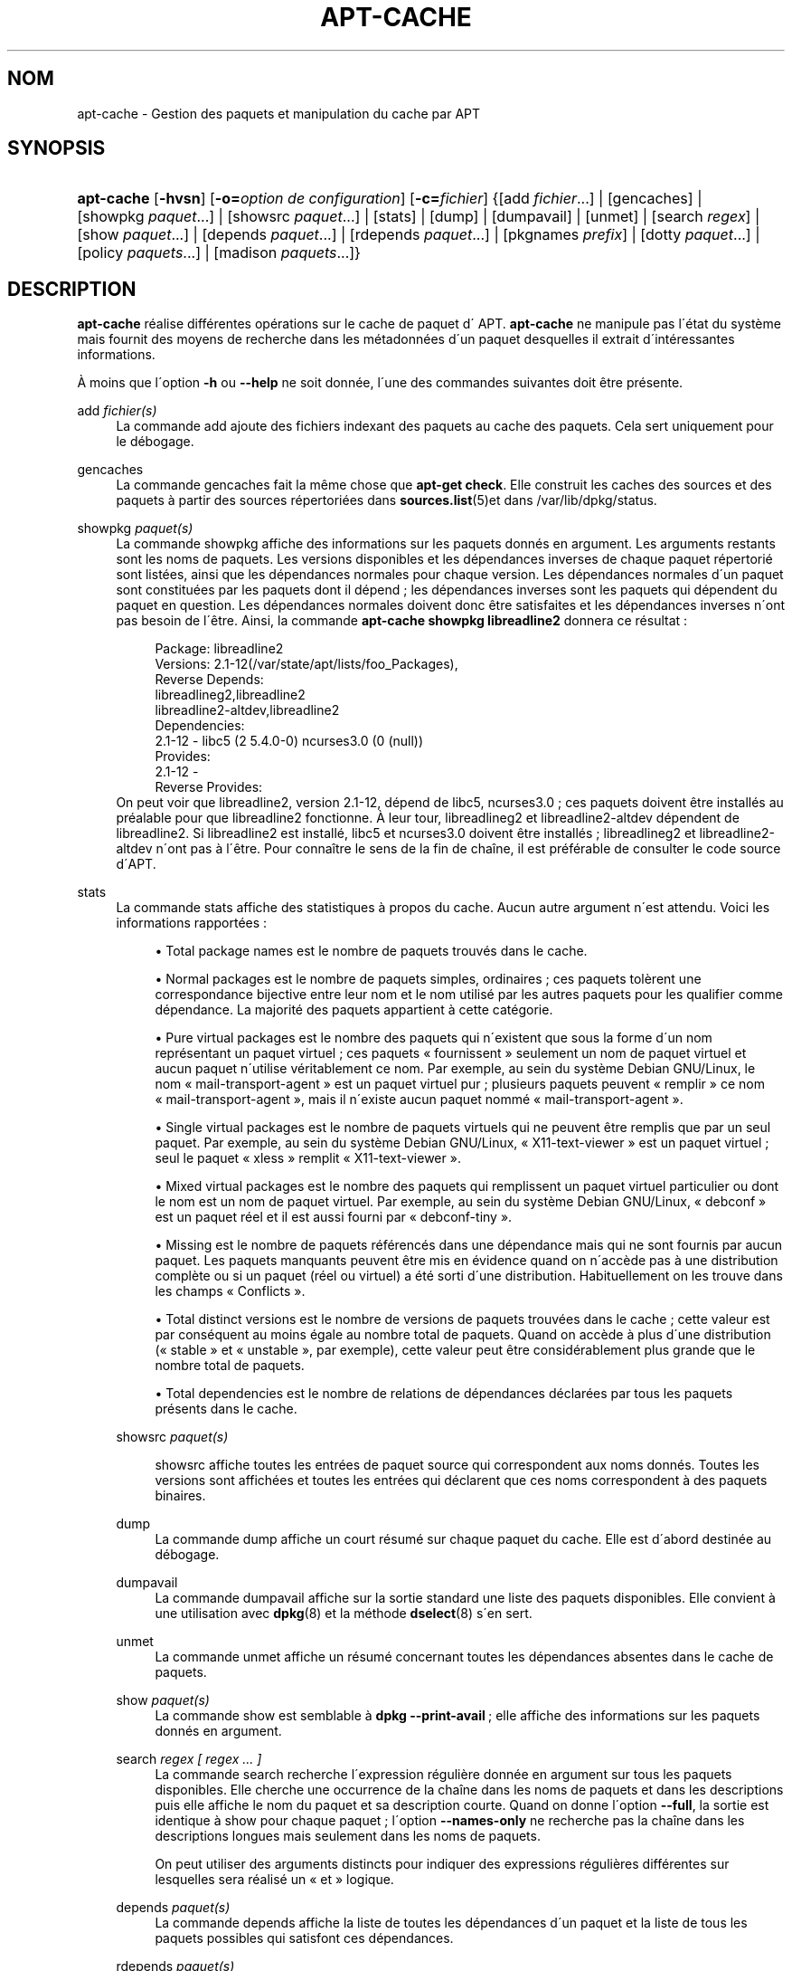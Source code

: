 '\" t
.\"     Title: apt-cache
.\"    Author: Jason Gunthorpe
.\" Generator: DocBook XSL Stylesheets v1.75.1 <http://docbook.sf.net/>
.\"      Date: 29 F\('evrier 2004
.\"    Manual: [FIXME: manual]
.\"    Source: Linux
.\"  Language: French
.\"
.TH "APT\-CACHE" "8" "29 F\('evrier 2004" "Linux" "[FIXME: manual]"
.\" -----------------------------------------------------------------
.\" * set default formatting
.\" -----------------------------------------------------------------
.\" disable hyphenation
.nh
.\" disable justification (adjust text to left margin only)
.ad l
.\" -----------------------------------------------------------------
.\" * MAIN CONTENT STARTS HERE *
.\" -----------------------------------------------------------------
.SH "NOM"
apt-cache \- Gestion des paquets et manipulation du cache par APT
.SH "SYNOPSIS"
.HP \w'\fBapt\-cache\fR\ 'u
\fBapt\-cache\fR [\fB\-hvsn\fR] [\fB\-o=\fR\fB\fIoption\ de\ configuration\fR\fR] [\fB\-c=\fR\fB\fIfichier\fR\fR] {[add\ \fIfichier\fR...] | [gencaches] | [showpkg\ \fIpaquet\fR...] | [showsrc\ \fIpaquet\fR...] | [stats] | [dump] | [dumpavail] | [unmet] | [search\ \fIregex\fR] | [show\ \fIpaquet\fR...] | [depends\ \fIpaquet\fR...] | [rdepends\ \fIpaquet\fR...] | [pkgnames\ \fIprefix\fR] | [dotty\ \fIpaquet\fR...] | [policy\ \fIpaquets\fR...] | [madison\ \fIpaquets\fR...]}
.SH "DESCRIPTION"
.PP

\fBapt\-cache\fR
r\('ealise diff\('erentes op\('erations sur le cache de paquet d\' APT\&.
\fBapt\-cache\fR
ne manipule pas l\'\('etat du syst\(`eme mais fournit des moyens de recherche dans les m\('etadonn\('ees d\'un paquet desquelles il extrait d\'int\('eressantes informations\&.
.PP
\(`A moins que l\'option
\fB\-h\fR
ou
\fB\-\-help\fR
ne soit donn\('ee, l\'une des commandes suivantes doit \(^etre pr\('esente\&.
.PP
add \fIfichier(s)\fR
.RS 4
La commande
add
ajoute des fichiers indexant des paquets au cache des paquets\&. Cela sert uniquement pour le d\('ebogage\&.
.RE
.PP
gencaches
.RS 4
La commande
gencaches
fait la m\(^eme chose que
\fBapt\-get check\fR\&. Elle construit les caches des sources et des paquets \(`a partir des sources r\('epertori\('ees dans
\fBsources.list\fR(5)et dans
/var/lib/dpkg/status\&.
.RE
.PP
showpkg \fIpaquet(s)\fR
.RS 4
La commande
showpkg
affiche des informations sur les paquets donn\('es en argument\&. Les arguments restants sont les noms de paquets\&. Les versions disponibles et les d\('ependances inverses de chaque paquet r\('epertori\('e sont list\('ees, ainsi que les d\('ependances normales pour chaque version\&. Les d\('ependances normales d\'un paquet sont constitu\('ees par les paquets dont il d\('epend\ \&; les d\('ependances inverses sont les paquets qui d\('ependent du paquet en question\&. Les d\('ependances normales doivent donc \(^etre satisfaites et les d\('ependances inverses n\'ont pas besoin de l\'\(^etre\&. Ainsi, la commande
\fBapt\-cache showpkg libreadline2\fR
donnera ce r\('esultat\ \&:
.sp
.if n \{\
.RS 4
.\}
.nf
Package: libreadline2
Versions: 2\&.1\-12(/var/state/apt/lists/foo_Packages),
Reverse Depends: 
  libreadlineg2,libreadline2
  libreadline2\-altdev,libreadline2
Dependencies:
2\&.1\-12 \- libc5 (2 5\&.4\&.0\-0) ncurses3\&.0 (0 (null))
Provides:
2\&.1\-12 \- 
Reverse Provides: 
.fi
.if n \{\
.RE
.\}
On peut voir que libreadline2, version 2\&.1\-12, d\('epend de libc5, ncurses3\&.0\ \&; ces paquets doivent \(^etre install\('es au pr\('ealable pour que libreadline2 fonctionne\&. \(`A leur tour, libreadlineg2 et libreadline2\-altdev d\('ependent de libreadline2\&. Si libreadline2 est install\('e, libc5 et ncurses3\&.0 doivent \(^etre install\('es\ \&; libreadlineg2 et libreadline2\-altdev n\'ont pas \(`a l\'\(^etre\&. Pour conna\(^itre le sens de la fin de cha\(^ine, il est pr\('ef\('erable de consulter le code source d\'APT\&.
.RE
.PP
stats
.RS 4
La commande
stats
affiche des statistiques \(`a propos du cache\&. Aucun autre argument n\'est attendu\&. Voici les informations rapport\('ees\ \&:
.sp
.RS 4
.ie n \{\
\h'-04'\(bu\h'+03'\c
.\}
.el \{\
.sp -1
.IP \(bu 2.3
.\}

Total package names
est le nombre de paquets trouv\('es dans le cache\&.
.RE
.sp
.RS 4
.ie n \{\
\h'-04'\(bu\h'+03'\c
.\}
.el \{\
.sp -1
.IP \(bu 2.3
.\}

Normal packages
est le nombre de paquets simples, ordinaires\ \&; ces paquets tol\(`erent une correspondance bijective entre leur nom et le nom utilis\('e par les autres paquets pour les qualifier comme d\('ependance\&. La majorit\('e des paquets appartient \(`a cette cat\('egorie\&.
.RE
.sp
.RS 4
.ie n \{\
\h'-04'\(bu\h'+03'\c
.\}
.el \{\
.sp -1
.IP \(bu 2.3
.\}

Pure virtual packages
est le nombre des paquets qui n\'existent que sous la forme d\'un nom repr\('esentant un paquet virtuel\ \&; ces paquets \(Fo\ \&fournissent\ \&\(Fc seulement un nom de paquet virtuel et aucun paquet n\'utilise v\('eritablement ce nom\&. Par exemple, au sein du syst\(`eme Debian GNU/Linux, le nom \(Fo\ \&mail\-transport\-agent\ \&\(Fc est un paquet virtuel pur\ \&; plusieurs paquets peuvent \(Fo\ \&remplir\ \&\(Fc ce nom \(Fo\ \&mail\-transport\-agent\ \&\(Fc, mais il n\'existe aucun paquet nomm\('e \(Fo\ \&mail\-transport\-agent\ \&\(Fc\&.
.RE
.sp
.RS 4
.ie n \{\
\h'-04'\(bu\h'+03'\c
.\}
.el \{\
.sp -1
.IP \(bu 2.3
.\}

Single virtual packages
est le nombre de paquets virtuels qui ne peuvent \(^etre remplis que par un seul paquet\&. Par exemple, au sein du syst\(`eme Debian GNU/Linux, \(Fo\ \&X11\-text\-viewer\ \&\(Fc est un paquet virtuel\ \&; seul le paquet \(Fo\ \&xless\ \&\(Fc remplit \(Fo\ \&X11\-text\-viewer\ \&\(Fc\&.
.RE
.sp
.RS 4
.ie n \{\
\h'-04'\(bu\h'+03'\c
.\}
.el \{\
.sp -1
.IP \(bu 2.3
.\}

Mixed virtual packages
est le nombre des paquets qui remplissent un paquet virtuel particulier ou dont le nom est un nom de paquet virtuel\&. Par exemple, au sein du syst\(`eme Debian GNU/Linux, \(Fo\ \&debconf\ \&\(Fc est un paquet r\('eel et il est aussi fourni par \(Fo\ \&debconf\-tiny\ \&\(Fc\&.
.RE
.sp
.RS 4
.ie n \{\
\h'-04'\(bu\h'+03'\c
.\}
.el \{\
.sp -1
.IP \(bu 2.3
.\}

Missing
est le nombre de paquets r\('ef\('erenc\('es dans une d\('ependance mais qui ne sont fournis par aucun paquet\&. Les paquets manquants peuvent \(^etre mis en \('evidence quand on n\'acc\(`ede pas \(`a une distribution compl\(`ete ou si un paquet (r\('eel ou virtuel) a \('et\('e sorti d\'une distribution\&. Habituellement on les trouve dans les champs \(Fo\ \&Conflicts\ \&\(Fc\&.
.RE
.sp
.RS 4
.ie n \{\
\h'-04'\(bu\h'+03'\c
.\}
.el \{\
.sp -1
.IP \(bu 2.3
.\}

Total distinct versions
est le nombre de versions de paquets trouv\('ees dans le cache\ \&; cette valeur est par cons\('equent au moins \('egale au nombre total de paquets\&. Quand on acc\(`ede \(`a plus d\'une distribution (\(Fo\ \&stable\ \&\(Fc et \(Fo\ \&unstable\ \&\(Fc, par exemple), cette valeur peut \(^etre consid\('erablement plus grande que le nombre total de paquets\&.
.RE
.sp
.RS 4
.ie n \{\
\h'-04'\(bu\h'+03'\c
.\}
.el \{\
.sp -1
.IP \(bu 2.3
.\}

Total dependencies
est le nombre de relations de d\('ependances d\('eclar\('ees par tous les paquets pr\('esents dans le cache\&.
.RE
.RS 4
.RE
.PP
showsrc \fIpaquet(s)\fR
.RS 4

showsrc
affiche toutes les entr\('ees de paquet source qui correspondent aux noms donn\('es\&. Toutes les versions sont affich\('ees et toutes les entr\('ees qui d\('eclarent que ces noms correspondent \(`a des paquets binaires\&.
.RE
.PP
dump
.RS 4
La commande
dump
affiche un court r\('esum\('e sur chaque paquet du cache\&. Elle est d\'abord destin\('ee au d\('ebogage\&.
.RE
.PP
dumpavail
.RS 4
La commande
dumpavail
affiche sur la sortie standard une liste des paquets disponibles\&. Elle convient \(`a une utilisation avec
\fBdpkg\fR(8)
et la m\('ethode
\fBdselect\fR(8)
s\'en sert\&.
.RE
.PP
unmet
.RS 4
La commande
unmet
affiche un r\('esum\('e concernant toutes les d\('ependances absentes dans le cache de paquets\&.
.RE
.PP
show \fIpaquet(s)\fR
.RS 4
La commande
show
est semblable \(`a
\fBdpkg \-\-print\-avail\fR\ \&; elle affiche des informations sur les paquets donn\('es en argument\&.
.RE
.PP
search \fIregex [ regex \&.\&.\&. ]\fR
.RS 4
La commande
search
recherche l\'expression r\('eguli\(`ere donn\('ee en argument sur tous les paquets disponibles\&. Elle cherche une occurrence de la cha\(^ine dans les noms de paquets et dans les descriptions puis elle affiche le nom du paquet et sa description courte\&. Quand on donne l\'option
\fB\-\-full\fR, la sortie est identique \(`a
show
pour chaque paquet\ \&; l\'option
\fB\-\-names\-only\fR
ne recherche pas la cha\(^ine dans les descriptions longues mais seulement dans les noms de paquets\&.
.sp
On peut utiliser des arguments distincts pour indiquer des expressions r\('eguli\(`eres diff\('erentes sur lesquelles sera r\('ealis\('e un \(Fo\ \&et\ \&\(Fc logique\&.
.RE
.PP
depends \fIpaquet(s)\fR
.RS 4
La commande
depends
affiche la liste de toutes les d\('ependances d\'un paquet et la liste de tous les paquets possibles qui satisfont ces d\('ependances\&.
.RE
.PP
rdepends \fIpaquet(s)\fR
.RS 4
La commande
rdepends
affiche la liste de toutes les d\('ependances inverses d\'un paquet\&.
.RE
.PP
pkgnames \fI[ prefix ]\fR
.RS 4
Cette commande affiche le nom de chaque paquet du syst\(`eme\&. Un pr\('efixe pour filtrer la liste des noms peut \(^etre donn\('e en argument\&. La sortie est appropri\('ee \(`a une utilisation au sein d\'une fonction compl\(`ete de shell\ \&; elle est produite tr\(`es rapidement\&. On utilise au mieux cette commande avec l\'option
\fB\-\-generate\fR\&.
.RE
.PP
dotty \fIpaquet(s)\fR
.RS 4
La commande
dotty
prend une liste de paquets sur la ligne de commande et affiche une sortie appropri\('ee \(`a une utilisation par la commande dotty du paquet
\m[blue]\fBGraphViz\fR\m[]\&\s-2\u[1]\d\s+2\&. Il en r\('esulte un ensemble de noeuds et d\'arcs repr\('esentant les relations entre les paquets\&. Par d\('efaut les paquets donn\('es en argument suivent toutes leurs d\('ependances, ce qui peut produire un graphe tr\(`es volumineux\&. Pour limiter la sortie aux seuls paquets list\('es sur la ligne de commande, positionnez l\'option
APT::Cache::GivenOnly\&.
.sp
Les noeuds r\('esultants ont plusieurs formes\ \&; les paquets normaux sont des bo\(^ites, les \(Fo\ \&provides\ \&\(Fc purs sont des triangles, les \(Fo\ \&provides\ \&\(Fc mixtes sont des diamants et les paquets manquants sont des hexagones\&. Les bo\(^ites oranges expriment un arr\(^et de la r\('ecursivit\('e [paquet feuille], les lignes bleues repr\('esentent des pr\('ed\('ependances et les lignes vertes repr\('esentent des conflits\&.
.sp
Attention, dotty ne peut pas repr\('esenter des ensembles tr\(`es grands de paquets\&.
.RE
.PP
policy \fI[ paquet(s) ]\fR
.RS 4

policy
sert \(`a d\('eboguer des probl\(`emes relatifs au fichier des pr\('ef\('erences\&. Sans argument, la commande affiche la priorit\('e de chaque source\&. Sinon, elle affiche des informations pr\('ecises sur la priorit\('e du paquet donn\('e en argument\&.
.RE
.PP
madison \fI[ paquet(s) ]\fR
.RS 4
La commande
madison
d\'apt\-cache
cherche \(`a mimer le format de sortie propre \(`a l\'outil debian de gestion d\'archives,
madison, ainsi qu\'une part de ses fonctionnalit\('es\&. Elle affiche les versions disponibles d\'un paquet dans un tableau\&. Contrairement au programme original
madison, elle n\'affiche que des informations concernant l\'architecture pour laquelle Apt a lu la liste des paquets disponibles (APT::Architecture)\&.
.RE
.SH "OPTIONS"
.PP
Toutes les options en ligne de commande peuvent \(^etre positionn\('ees via le fichier de configuration\ \&; les descriptifs indiquent l\'option de configuration \(`a positionner\&. En ce qui concerne les options bool\('eennes, on peut annuler le fichier de configuration en utilisant quelque chose comme
\fB\-f\-\fR,\fB\-\-no\-f\fR,
\fB\-f=no\fR
ou d\'autres variantes\&.
.PP
\fB\-p\fR, \fB\-\-pkg\-cache\fR
.RS 4
Indique le fichier servant de cache des paquets\&. Le cache des paquets est le cache primaire utilis\('e par toutes les op\('erations\&. \('El\('ement de configuration\ \&:
Dir::Cache::pkgcache\&.
.RE
.PP
\fB\-s\fR, \fB\-\-src\-cache\fR
.RS 4
Indique le fichier servant de cache des sources\&. Ce cache n\'est utilis\('e que par
gencaches\ \&; une version des informations sur les paquets, faite \(`a partir d\'une analyse de sources distantes, est conserv\('ee\&. Quand le cache des paquets est cr\('e\('e, le cache des sources est utilis\('e afin d\'\('eviter d\'analyser \(`a nouveau tous les paquets\&. \('El\('ement de configuration\ \&:
Dir::Cache::srcpkgcache\&.
.RE
.PP
\fB\-q\fR, \fB\-\-quiet\fR
.RS 4
Mode silencieux\ \&; produit une sortie pertinente pour l\'enregistrement dans un fichier\-journal, sans afficher d\'indicateur de progression\&. Un plus grand nombre de q produira un plus grand silence, avec un maximum de 2\&. Vous pouvez aussi utiliser
\fB\-q=#\fR
pour positionner le niveau de silence, annulant le fichier de configuration\&. \('El\('ement de configuration\ \&:
quiet\&.
.RE
.PP
\fB\-i\fR, \fB\-\-important\fR
.RS 4
N\'affiche que les d\('ependances importantes\ \&; \(`a utiliser avec la commande unmet pour n\'afficher que les relations Depends et Pre\-Depends\&. \('El\('ement de configuration\ \&:
APT::Cache::Important\&.
.RE
.PP
\fB\-f\fR, \fB\-\-full\fR
.RS 4
Affiche la totalit\('e des champs d\'information sur le paquet lors d\'une recherche\&. \('El\('ement de configuration\ \&:
APT::Cache::ShowFull\&.
.RE
.PP
\fB\-a\fR, \fB\-\-all\-versions\fR
.RS 4
Affiche la totalit\('e des champs d\'information pour toutes les versions disponibles\ \&: c\'est la valeur par d\('efaut\&. Pour la d\('esactiver, utilisez l\'option
\fB\-\-no\-all\-versions\fR\&. Quand l\'option
\fB\-\-no\-all\-versions\fR
est choisie, seuls les \('el\('ements de la version choisie (celle qui serait install\('ee) seront affich\('es\&. Cette option concerne seulement la commande
show\&. \('El\('ement de configuration\ \&:
APT::Cache::AllVersions\&.
.RE
.PP
\fB\-g\fR, \fB\-\-generate\fR
.RS 4
R\('ealise une mise \(`a jour automatique du cache des paquets plut\(^ot que de se servir du cache actuel\&. Pour d\('esactiver cette option (option par d\('efaut), utilisez l\'option
\fB\-\-no\-generate\fR\&. \('El\('ement de configuration\ \&:
APT::Cache::Generate\&.
.RE
.PP
\fB\-\-names\-only\fR, \fB\-n\fR
.RS 4
N\'effectue une recherche que sur les noms de paquets et pas sur les descriptions longues\&. \('El\('ement de configuration\ \&:
APT::Cache::NamesOnly\&.
.RE
.PP
\fB\-\-all\-names\fR
.RS 4
Avec cette option
pkgnames
affiche tous les noms, les noms des paquets virtuels et les d\('ependances manquantes\&. \('El\('ement de configuration\ \&:
APT::Cache::AllNames\&.
.RE
.PP
\fB\-\-recurse\fR
.RS 4
Avec cette option
depends
et
rdepends
sont r\('ecursives de mani\(`ere \(`a n\'afficher qu\'une seule fois les paquets mentionn\('es\&. \('El\('ement de configuration\ \&:
APT::Cache::RecurseDepends\&.
.RE
.PP
\fB\-\-installed\fR
.RS 4
Cette option limite la sortie de
depends
et de
rdepends
aux paquets qui sont actuellement install\('es\&. \('El\('ement de configuration\ \&:
APT::Cache::Installed\&.
.RE
.PP
\fB\-h\fR, \fB\-\-help\fR
.RS 4
Affiche un mode d\'emploi succinct\&.
.RE
.PP
\fB\-v\fR, \fB\-\-version\fR
.RS 4
Affiche la version du programme\&.
.RE
.PP
\fB\-c\fR, \fB\-\-config\-file\fR
.RS 4
Fichier de configuration\ \&; indique quel fichier de configuration utiliser\&. Le programme lit le fichier de configuration par d\('efaut, puis celui\-ci\&. Voyez
\fBapt.conf\fR(5)
pour la syntaxe\&.
.RE
.PP
\fB\-o\fR, \fB\-\-option\fR
.RS 4
Donne une option de configuration\ \&; cela fixe une option de configuration arbitraire\&. La syntaxe est :
\fB\-o Foo::Bar=bar\fR\&.
.RE
.SH "FICHIERS"
.PP
/etc/apt/sources\&.list
.RS 4
Emplacements o\(`u aller chercher les paquets\&. \('El\('ement de configuration\ \&:
Dir::Etc::SourceList\&.
.RE
.PP
/var/lib/apt/lists/
.RS 4
Zone de stockage pour les informations qui concernent chaque ressource de paquet sp\('ecifi\('ee dans
\fBsources.list\fR(5)\('El\('ement de configuration\ \&:
Dir::State::Lists\&.
.RE
.PP
/var/lib/apt/lists/partial/
.RS 4
Zone de stockage pour les informations en transit\&. \('El\('ement de configuration\ \&:
Dir::State::Lists
(partial est implicite)\&.
.RE
.SH "VOIR AUSSI"
.PP

\fBapt.conf\fR(5),
\fBsources.list\fR(5),
\fBapt-get\fR(8)\&.
.SH "DIAGNOSTICS"
.PP

\fBapt\-cache\fR
retourne z\('ero apr\(`es un d\('eroulement normal, et le nombre d\('ecimal 100 en cas d\'erreur\&.
.SH "BOGUES"
.PP
Voyez la
\m[blue]\fB page concernant les bogues d\'APT\fR\m[]\&\s-2\u[2]\d\s+2\&. Si vous voulez signaler un bogue, consultez le texte
/usr/share/doc/debian/bug\-reporting\&.txt
ou utilisez la commande
\fBreportbug\fR(1)\&.
.SH "TRADUCTION"
.PP
J\('er\(^ome Marant\&. 2000\ \&; mise \(`a jour : Philippe Batailler\&. 2005\&.
debian\-l10n\-french@lists\&.debian\&.org\&.
.SH "AUTHORS"
.PP
\fBJason Gunthorpe\fR
.RS 4
Auteur.
.RE
.PP
\fBAPT team\fR
.RS 4
Auteur.
.RE
.SH "NOTES"
.IP " 1." 4
GraphViz
.RS 4
\%http://www.research.att.com/sw/tools/graphviz/
.RE
.IP " 2." 4
page concernant les bogues d'APT
.RS 4
\%http://bugs.debian.org/src:apt
.RE
